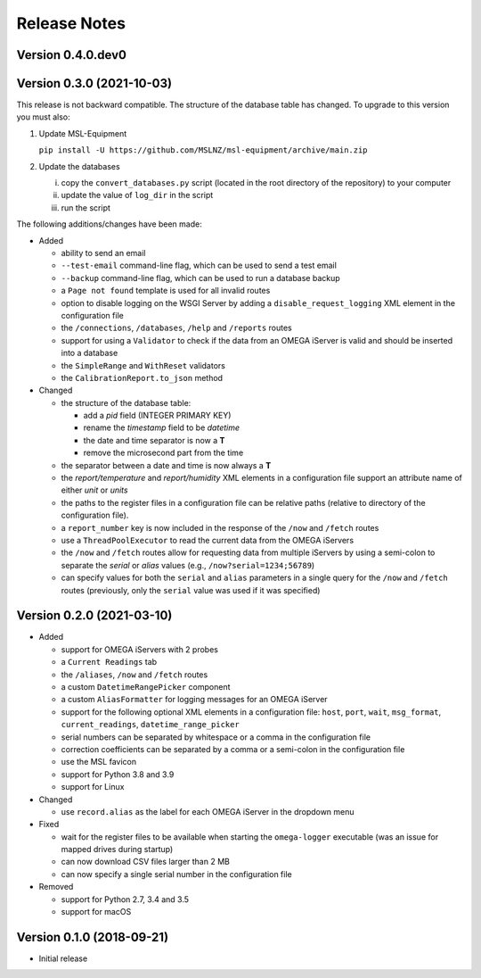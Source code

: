 =============
Release Notes
=============

Version 0.4.0.dev0
==================


Version 0.3.0 (2021-10-03)
==========================
This release is not backward compatible. The structure of the
database table has changed. To upgrade to this version you must
also:

1) Update MSL-Equipment

   ``pip install -U https://github.com/MSLNZ/msl-equipment/archive/main.zip``

2) Update the databases

   i) copy the ``convert_databases.py`` script (located in the root
      directory of the repository) to your computer
   ii) update the value of ``log_dir`` in the script
   iii) run the script

The following additions/changes have been made:

- Added

  * ability to send an email
  * ``--test-email`` command-line flag, which can be used to send a test email
  * ``--backup`` command-line flag, which can be used to run a database backup
  * a ``Page not found`` template is used for all invalid routes
  * option to disable logging on the WSGI Server by adding a
    ``disable_request_logging`` XML element in the configuration file
  * the ``/connections``, ``/databases``, ``/help`` and ``/reports`` routes
  * support for using a ``Validator`` to check if the data from an OMEGA
    iServer is valid and should be inserted into a database
  * the ``SimpleRange`` and ``WithReset`` validators
  * the ``CalibrationReport.to_json`` method

- Changed

  * the structure of the database table:

    + add a `pid` field (INTEGER PRIMARY KEY)
    + rename the `timestamp` field to be `datetime`
    + the date and time separator is now a **T**
    + remove the microsecond part from the time

  * the separator between a date and time is now always a **T**
  * the `report/temperature` and `report/humidity` XML elements in a configuration
    file support an attribute name of either `unit` or `units`
  * the paths to the register files in a configuration file can be relative paths
    (relative to directory of the configuration file).
  * a ``report_number`` key is now included in the response of the ``/now`` and
    ``/fetch`` routes
  * use a ``ThreadPoolExecutor`` to read the current data from the OMEGA iServers
  * the ``/now`` and ``/fetch`` routes allow for requesting data from multiple
    iServers by using a semi-colon to separate the `serial` or `alias` values
    (e.g., ``/now?serial=1234;56789``)
  * can specify values for both the ``serial`` and ``alias`` parameters in a
    single query for the ``/now`` and ``/fetch`` routes (previously, only the
    ``serial`` value was used if it was specified)


Version 0.2.0 (2021-03-10)
==========================

- Added

  * support for OMEGA iServers with 2 probes
  * a ``Current Readings`` tab
  * the ``/aliases``, ``/now`` and ``/fetch`` routes
  * a custom ``DatetimeRangePicker`` component
  * a custom ``AliasFormatter`` for logging messages for an OMEGA iServer
  * support for the following optional XML elements in a configuration file:
    ``host``, ``port``, ``wait``, ``msg_format``, ``current_readings``,
    ``datetime_range_picker``
  * serial numbers can be separated by whitespace or a comma in the
    configuration file
  * correction coefficients can be separated by a comma or a semi-colon in the
    configuration file
  * use the MSL favicon
  * support for Python 3.8 and 3.9
  * support for Linux

- Changed

  * use ``record.alias`` as the label for each OMEGA iServer in the dropdown menu

- Fixed

  * wait for the register files to be available when starting the
    ``omega-logger`` executable (was an issue for mapped drives during startup)
  * can now download CSV files larger than 2 MB
  * can now specify a single serial number in the configuration file

- Removed

  * support for Python 2.7, 3.4 and 3.5
  * support for macOS

Version 0.1.0 (2018-09-21)
==========================
- Initial release